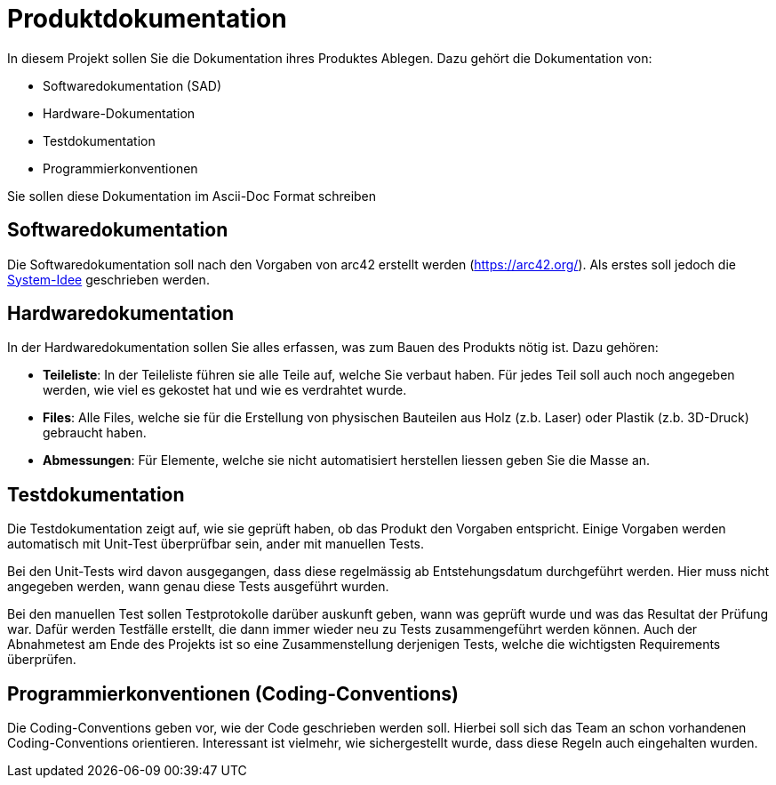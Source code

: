 = Produktdokumentation

In diesem Projekt sollen Sie die Dokumentation ihres Produktes Ablegen. Dazu gehört die Dokumentation von:

- Softwaredokumentation (SAD)
- Hardware-Dokumentation
- Testdokumentation
- Programmierkonventionen

Sie sollen diese Dokumentation im Ascii-Doc Format schreiben

== Softwaredokumentation
Die Softwaredokumentation soll nach den Vorgaben von arc42 erstellt werden (https://arc42.org/). Als erstes soll jedoch die link:software(sad)/system-idee.adoc[System-Idee] geschrieben werden.

== Hardwaredokumentation
In der Hardwaredokumentation sollen Sie alles erfassen, was zum Bauen des Produkts nötig ist. Dazu gehören:

- *Teileliste*: In der Teileliste führen sie alle Teile auf, welche Sie verbaut haben. Für jedes Teil soll auch noch angegeben werden, wie viel es gekostet hat und wie es verdrahtet wurde.
- *Files*: Alle Files, welche sie für die Erstellung von physischen Bauteilen aus Holz (z.b. Laser) oder Plastik (z.b. 3D-Druck) gebraucht haben.
- *Abmessungen*: Für Elemente, welche sie nicht automatisiert herstellen liessen geben Sie die Masse an.

== Testdokumentation
Die Testdokumentation zeigt auf, wie sie geprüft haben, ob das Produkt den Vorgaben entspricht. Einige Vorgaben werden automatisch mit Unit-Test überprüfbar sein, ander mit manuellen Tests.

Bei den Unit-Tests wird davon ausgegangen, dass diese regelmässig ab Entstehungsdatum durchgeführt werden. Hier muss nicht angegeben werden, wann genau diese Tests ausgeführt wurden.

Bei den manuellen Test sollen Testprotokolle darüber auskunft geben, wann was geprüft wurde und was das Resultat der Prüfung war. Dafür werden Testfälle erstellt, die dann immer wieder neu zu Tests zusammengeführt werden können. Auch der Abnahmetest am Ende des Projekts ist so eine Zusammenstellung derjenigen Tests, welche die wichtigsten Requirements überprüfen.


== Programmierkonventionen (Coding-Conventions)
Die Coding-Conventions geben vor, wie der Code geschrieben werden soll. Hierbei soll sich das Team an schon vorhandenen Coding-Conventions orientieren. Interessant ist vielmehr, wie sichergestellt wurde, dass diese Regeln auch eingehalten wurden.
